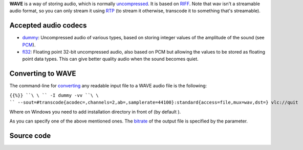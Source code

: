 .. raw:: mediawiki

   {{mux|id=wav|encoder=y}}

**WAVE** is a way of storing audio, which is normally `uncompressed <raw>`__. It is based on `RIFF <RIFF>`__. Note that wav isn't a streamable audio format, so you can only stream it using `RTP <RTP>`__ (to stream it otherwise, transcode it to something that's streamable).

Accepted audio codecs
---------------------

-  `dummy <dummy>`__: Uncompressed audio of various types, based on storing integer values of the amplitude of the sound (see `PCM <wikipedia:PCM>`__).
-  `fl32 <fl32>`__: Floating point 32-bit uncompressed audio, also based on PCM but allowing the values to be stored as floating point data types. This can give better quality audio when the sound becomes quiet.

Converting to WAVE
------------------

The command-line for `converting <convert>`__ any readable input file to a WAVE audio file is the following:

``{{%}} ``\ \ `` -I dummy -vv ``\ \ `` --sout=#transcode{acodec=``\ \ ``,channels=2,ab=``\ \ ``,samplerate=44100}:standard{access=file,mux=wav,dst=``\ \ ``} vlc://quit``

Where on Windows you need to add installation directory in front of (by default ).

As you can specify one of the above mentioned ones. The `bitrate <bitrate>`__ of the output file is specified by the parameter.

Source code
-----------

.. raw:: mediawiki

   {{file|modules/mux/wav.c|output muxer}}

.. raw:: mediawiki

   {{file|modules/demux/wav.c|input demuxer}}
